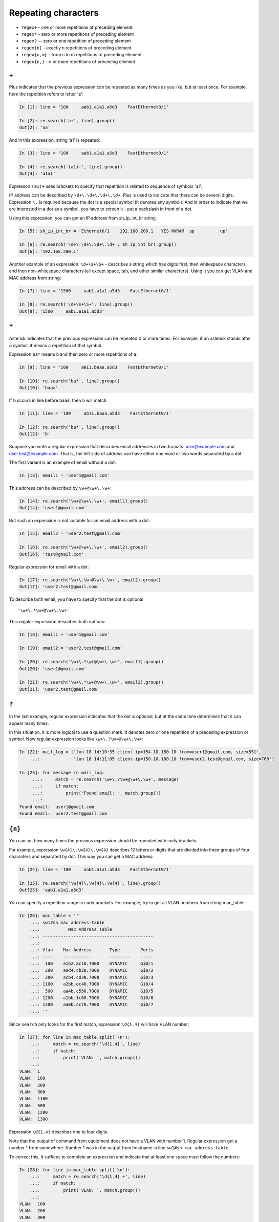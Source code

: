 Repeating characters
------------------

*  ``regex+`` - one or more repetitions of preceding element
*  ``regex*`` - zero or more repetitions of preceding element
*  ``regex?`` -- zero or one repetition of preceding element
*  ``regex{n}`` - exactly n repetitions of preceding element
*  ``regex{n,m}`` - from n to m repetitions of preceding element
*  ``regex{n,}`` - n or more repetitions of preceding element

``+``
~~~~~

Plus indicates that the previous expression can be repeated as many times
as you like, but at least once.
For example, here the repetition refers to letter 'a':

.. code:: python

    In [1]: line = '100     aab1.a1a1.a5d3    FastEthernet0/1'

    In [2]: re.search('a+', line).group()
    Out[2]: 'aa'

And in this expression, string ‘a1’ is repeated:

.. code:: python

    In [3]: line = '100     aab1.a1a1.a5d3    FastEthernet0/1'

    In [4]: re.search('(a1)+', line).group()
    Out[4]: 'a1a1'


Expresson ``(a1)+`` uses brackets to specify that repetition is related to sequence of symbols 'a1'.

IP address can be described by ``\d+\.\d+\.\d+\.\d+``. Plus is used to indicate
that there can be several digits. Expression  ``\.`` is required because the dot
is a special symbol (it denotes any symbol). And in order to indicate that we
are interested in a dot as a symbol, you have to screen it - put a backslash in front of a dot.

Using this expression, you can get an IP address from sh_ip_int_br string:

.. code:: python

    In [5]: sh_ip_int_br = 'Ethernet0/1    192.168.200.1   YES NVRAM  up          up'

    In [6]: re.search('\d+\.\d+\.\d+\.\d+', sh_ip_int_br).group()
    Out[6]: '192.168.200.1'

Another example of an expression: ``\d+\s+\S+`` - describes a string which has
digits first, then whitespace characters, and then non-whitespace characters
(all except space, tab, and other similar characters).
Using it you can get VLAN and MAC address from string:

.. code:: python

    In [7]: line = '1500     aab1.a1a1.a5d3    FastEthernet0/1'

    In [8]: re.search('\d+\s+\S+', line).group()
    Out[8]: '1500     aab1.a1a1.a5d3'

``*``
~~~~~

Asterisk indicates that the previous expression can be repeated 0 or more times.
For example, if an asterisk stands after ``a`` symbol, it means a repetition of that symbol.

Expression ``ba*`` means ``b`` and then zero or more repetitions of ``a``:

.. code:: python

    In [9]: line = '100     a011.baaa.a5d3    FastEthernet0/1'

    In [10]: re.search('ba*', line).group()
    Out[10]: 'baaa'


If ``b`` occurs in line before ``baaa``, then ``b`` will match:

.. code:: python

    In [11]: line = '100     ab11.baaa.a5d3    FastEthernet0/1'

    In [12]: re.search('ba*', line).group()
    Out[12]: 'b'

Suppose you write a regular expression that describes email addresses in two
formats: user@example.com and user.test@example.com. That is, the left side
of address can have either one word or two words separated by a dot.

The first variant is an example of email without a dot:

.. code:: python

    In [13]: email1 = 'user1@gmail.com'

This address can be described by ``\w+@\w+\.\w+``:

.. code:: python

    In [14]: re.search('\w+@\w+\.\w+', email1).group()
    Out[14]: 'user1@gmail.com'

But such an expression is not suitable for an email address with a dot:

.. code:: python

    In [15]: email2 = 'user2.test@gmail.com'

    In [16]: re.search('\w+@\w+\.\w+', email2).group()
    Out[16]: 'test@gmail.com'

Regular expression for email with a dot:

.. code:: python

    In [17]: re.search('\w+\.\w+@\w+\.\w+', email2).group()
    Out[17]: 'user2.test@gmail.com'

To describe both email, you have to specify that the dot is optional:

::

    '\w+\.*\w+@\w+\.\w+'

This regular expression describes both options:

.. code:: python

    In [18]: email1 = 'user1@gmail.com'

    In [19]: email2 = 'user2.test@gmail.com'

    In [20]: re.search('\w+\.*\w+@\w+\.\w+', email1).group()
    Out[20]: 'user1@gmail.com'

    In [21]: re.search('\w+\.*\w+@\w+\.\w+', email2).group()
    Out[21]: 'user2.test@gmail.com'

``?``
~~~~~

In the last example, regular expression indicates that the dot is optional,
but at the same time determines that it can appear many times.

In this situation, it is more logical to use a question mark. It denotes zero
or one repetition of a preceding expression or symbol. Now regular expression
looks like ``\w+\.?\w+@\w+\.\w+``:

.. code:: python

    In [22]: mail_log = ['Jun 18 14:10:35 client-ip=154.10.180.10 from=user1@gmail.com, size=551',
        ...:             'Jun 18 14:11:05 client-ip=150.10.180.10 from=user2.test@gmail.com, size=768']

    In [23]: for message in mail_log:
         ...:     match = re.search('\w+\.?\w+@\w+\.\w+', message)
         ...:     if match:
         ...:         print("Found email: ", match.group())
         ...:
    Found email:  user1@gmail.com
    Found email:  user2.test@gmail.com

``{n}``
~~~~~~~

You can set how many times the previous expression should be repeated with
curly brackets.

For example, expression ``\w{4}\.\w{4}\.\w{4}`` describes 12 letters or digits
that are divided into three groups of four characters and separated by dot.
This way you can get a MAC address:

.. code:: python

    In [24]: line = '100     aab1.a1a1.a5d3    FastEthernet0/1'

    In [25]: re.search('\w{4}\.\w{4}\.\w{4}', line).group()
    Out[25]: 'aab1.a1a1.a5d3'

You can specify a repetition range in curly brackets. For example, try to get
all VLAN numbers from string mac_table:

.. code:: python

    In [26]: mac_table = '''
        ...: sw1#sh mac address-table
        ...:           Mac Address Table
        ...: -------------------------------------------
        ...:
        ...: Vlan    Mac Address       Type        Ports
        ...: ----    -----------       --------    -----
        ...:  100    a1b2.ac10.7000    DYNAMIC     Gi0/1
        ...:  200    a0d4.cb20.7000    DYNAMIC     Gi0/2
        ...:  300    acb4.cd30.7000    DYNAMIC     Gi0/3
        ...: 1100    a2bb.ec40.7000    DYNAMIC     Gi0/4
        ...:  500    aa4b.c550.7000    DYNAMIC     Gi0/5
        ...: 1200    a1bb.1c60.7000    DYNAMIC     Gi0/6
        ...: 1300    aa0b.cc70.7000    DYNAMIC     Gi0/7
        ...: '''

Since ``search`` only looks for the first match, expression ``\d{1,4}`` 
will have VLAN number:

.. code:: python

    In [27]: for line in mac_table.split('\n'):
        ...:     match = re.search('\d{1,4}', line)
        ...:     if match:
        ...:         print('VLAN: ', match.group())
        ...:
    VLAN:  1
    VLAN:  100
    VLAN:  200
    VLAN:  300
    VLAN:  1100
    VLAN:  500
    VLAN:  1200
    VLAN:  1300

Expression ``\d{1,4}`` describes one to four digits.

Note that the output of command from equipment does not have a VLAN with
number 1. Regular expression got a number 1 from somewhere. Number 1 was
in the output from hostname in line ``sw1#sh mac address-table``.

To correct this, it suffices to complete an expression and indicate that
at least one space must follow the numbers:

.. code:: python

    In [28]: for line in mac_table.split('\n'):
        ...:     match = re.search('\d{1,4} +', line)
        ...:     if match:
        ...:         print('VLAN: ', match.group())
        ...:
    VLAN:  100
    VLAN:  200
    VLAN:  300
    VLAN:  1100
    VLAN:  500
    VLAN:  1200
    VLAN:  1300

